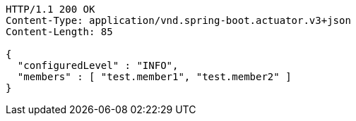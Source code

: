 [source,http,options="nowrap"]
----
HTTP/1.1 200 OK
Content-Type: application/vnd.spring-boot.actuator.v3+json
Content-Length: 85

{
  "configuredLevel" : "INFO",
  "members" : [ "test.member1", "test.member2" ]
}
----